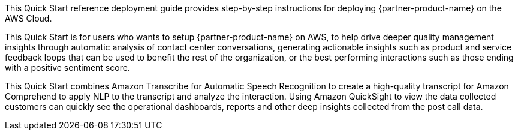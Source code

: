 // Replace the content in <>
// Identify your target audience and explain how/why they would use this Quick Start.
//Avoid borrowing text from third-party websites (copying text from AWS service documentation is fine). Also, avoid marketing-speak, focusing instead on the technical aspect.

This Quick Start reference deployment guide provides step-by-step instructions for deploying {partner-product-name} on the AWS Cloud.

This Quick Start is for users who wants to setup {partner-product-name} on AWS, to help drive deeper quality management insights through automatic analysis of contact center conversations, generating actionable insights such as product and service feedback loops that can be used to benefit the rest of the organization, or the best performing interactions such as those ending with a positive sentiment score.

This Quick Start combines Amazon Transcribe for Automatic Speech Recognition to create a high-quality transcript for Amazon Comprehend to apply NLP to the transcript and analyze the interaction. Using Amazon QuickSight to view the data collected customers can quickly see the operational dashboards, reports and other deep insights collected from the post call data.